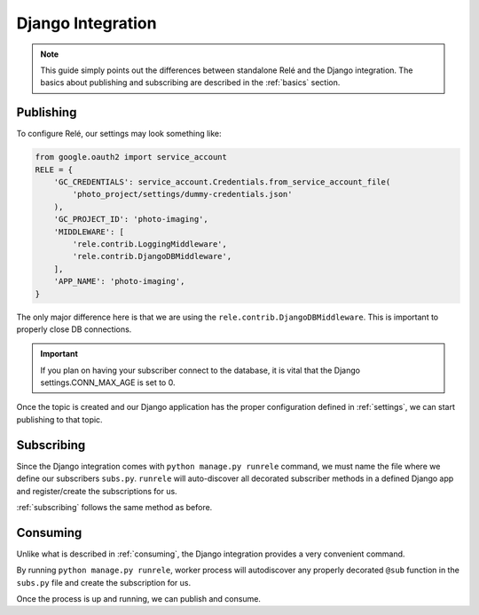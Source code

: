 .. _django_integration:

Django Integration
==================

.. note::
    This guide simply points out the differences between standalone Relé and
    the Django integration. The basics about publishing and subscribing are described
    in the :ref:`basics` section.

Publishing
__________

To configure Relé, our settings may look something like:

.. code:: python

    from google.oauth2 import service_account
    RELE = {
        'GC_CREDENTIALS': service_account.Credentials.from_service_account_file(
            'photo_project/settings/dummy-credentials.json'
        ),
        'GC_PROJECT_ID': 'photo-imaging',
        'MIDDLEWARE': [
            'rele.contrib.LoggingMiddleware',
            'rele.contrib.DjangoDBMiddleware',
        ],
        'APP_NAME': 'photo-imaging',
    }

The only major difference here is that we are using the ``rele.contrib.DjangoDBMiddleware``.
This is important to properly close DB connections.

.. important::
    If you plan on having your subscriber connect to the database, it is vital that
    the Django settings.CONN_MAX_AGE is set to 0.


Once the topic is created and our Django application has the proper configuration defined
in :ref:`settings`, we can start publishing to that topic.


Subscribing
___________

Since the Django integration comes with ``python manage.py runrele`` command, we must name the file
where we define our subscribers ``subs.py``. ``runrele`` will auto-discover all decorated
subscriber methods in a defined Django app and register/create the subscriptions for us.

:ref:`subscribing` follows the same method as before.


Consuming
_________

Unlike what is described in :ref:`consuming`, the Django integration provides a very convenient
command.

By running ``python manage.py runrele``, worker process will autodiscover any properly decorated ``@sub``
function in the ``subs.py`` file and create the subscription for us.

Once the process is up and running, we can publish and consume.
